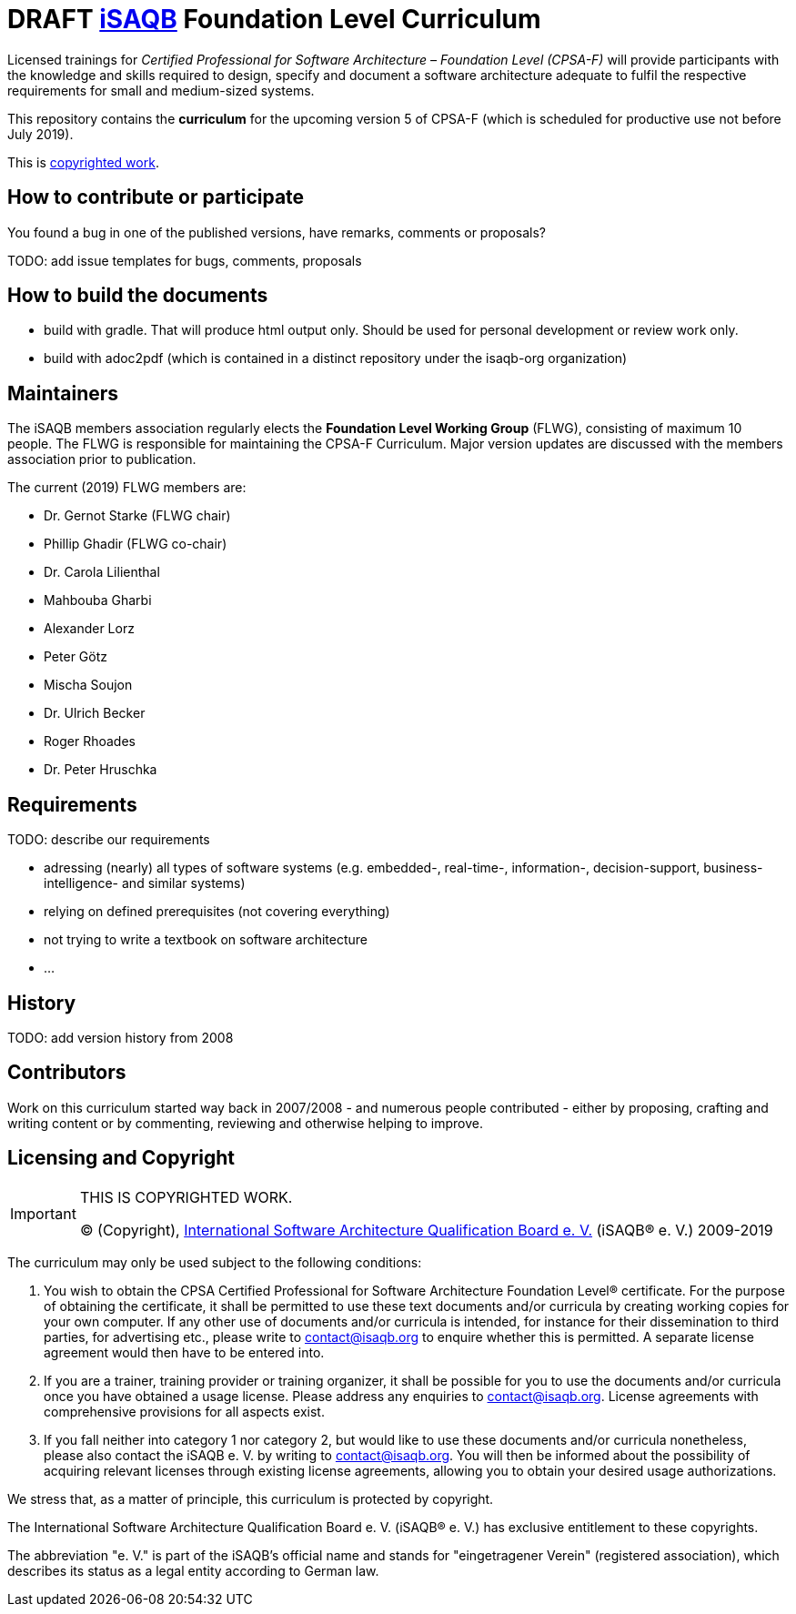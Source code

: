 = *DRAFT* https://isaqb.org[iSAQB] Foundation Level Curriculum

Licensed trainings for _Certified Professional for Software Architecture – Foundation Level (CPSA-F)_ will provide participants with the knowledge and skills required to design, specify and document a software architecture adequate to fulfil the respective requirements for small and medium-sized systems. 

This repository contains the *curriculum* for the upcoming version 5 of CPSA-F (which is scheduled for productive use not before July 2019). 

This is <<copyrighted,copyrighted work>>.

== How to contribute or participate
You found a bug in one of the published versions, have remarks, comments or proposals?

TODO: add issue templates for bugs, comments, proposals

== How to build the documents

* build with gradle. That will produce html output only. Should be used for personal development or review work only.
* build with adoc2pdf (which is contained in a distinct repository under the isaqb-org organization)

== Maintainers

The iSAQB members association regularly elects the *Foundation Level Working Group* (FLWG), consisting of maximum 10 people.
The FLWG is responsible for maintaining the CPSA-F Curriculum. Major version updates are discussed with the members association prior to publication.

The current (2019) FLWG members are:

* Dr. Gernot Starke (FLWG chair)
* Phillip Ghadir (FLWG co-chair)
* Dr. Carola Lilienthal
* Mahbouba Gharbi
* Alexander Lorz
* Peter Götz
* Mischa Soujon
* Dr. Ulrich Becker
* Roger Rhoades
* Dr. Peter Hruschka



== Requirements

TODO: describe our requirements

* adressing (nearly) all types of software systems (e.g. embedded-, real-time-, information-, decision-support, business-intelligence- and similar systems)
* relying on defined prerequisites (not covering everything)
* not trying to write a textbook on software architecture
* ...

== History

TODO: add version history from 2008

== Contributors
Work on this curriculum started way back in 2007/2008 - and numerous people contributed - either by proposing, crafting and writing content or by commenting, reviewing and otherwise helping to improve.


[[copyrighted]]
== Licensing and Copyright

[IMPORTANT]
====
THIS IS COPYRIGHTED WORK.

© (Copyright), https://isaqb.org[International Software Architecture Qualification Board e. V.]
(iSAQB® e. V.) 2009-2019
====

The curriculum may only be used subject to the following conditions:

1. You wish to obtain the CPSA Certified Professional for Software Architecture Foundation Level® certificate. For the purpose of obtaining the certificate, it shall be permitted to use these text documents and/or curricula by creating working copies for your own computer. If any other use of documents and/or curricula is intended, for instance for their dissemination to third parties, for advertising etc., please write to contact@isaqb.org to enquire whether this is permitted. A separate license agreement would then have to be entered into.

2. If you are a trainer, training provider or training organizer, it shall be possible for you to use the documents and/or curricula once you have obtained a usage license.
Please address any enquiries to contact@isaqb.org. License agreements with comprehensive provisions for all aspects exist.

3. If you fall neither into category 1 nor category 2, but would like to use these documents and/or curricula nonetheless, please also contact the iSAQB e. V. by writing to contact@isaqb.org. You will then be informed about the possibility of acquiring relevant licenses through existing license agreements, allowing you to obtain your desired usage authorizations.

We stress that, as a matter of principle, this curriculum is protected by copyright.

The International Software Architecture Qualification Board e. V. (iSAQB® e. V.) has exclusive entitlement to these copyrights.

The abbreviation "e. V." is part of the iSAQB's official name and stands for "eingetragener Verein" (registered association), which describes its status as a legal entity according to German law.
 
